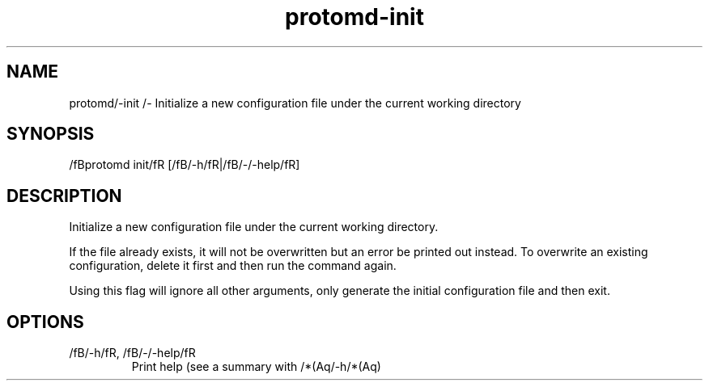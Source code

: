 .ie /n(.g .ds Aq /(aq
.el .ds Aq '
.TH protomd-init 1  "init " 
.SH NAME
protomd/-init /- Initialize a new configuration file under the current working directory
.SH SYNOPSIS
/fBprotomd init/fR [/fB/-h/fR|/fB/-/-help/fR] 
.SH DESCRIPTION
Initialize a new configuration file under the current working directory.
.PP
If the file already exists, it will not be overwritten but an error be printed out instead. To overwrite an existing configuration, delete it first and then run the command again.
.PP
Using this flag will ignore all other arguments, only generate the initial configuration file and then exit.
.SH OPTIONS
.TP
/fB/-h/fR, /fB/-/-help/fR
Print help (see a summary with /*(Aq/-h/*(Aq)
